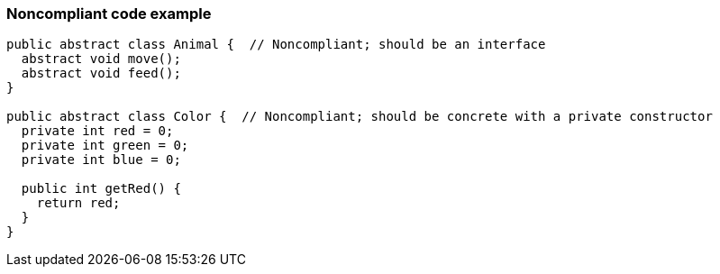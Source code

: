 === Noncompliant code example

[source,text]
----
public abstract class Animal {  // Noncompliant; should be an interface
  abstract void move();
  abstract void feed();
}

public abstract class Color {  // Noncompliant; should be concrete with a private constructor
  private int red = 0;
  private int green = 0;
  private int blue = 0;

  public int getRed() {
    return red;
  }
}
----
